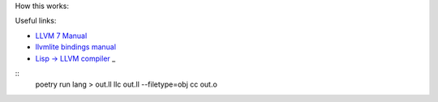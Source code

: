 How this works:

Useful links:

* `LLVM 7 Manual <https://releases.llvm.org/7.0.0/docs/LangRef.html>`_
* `llvmlite bindings manual <https://llvmlite.readthedocs.io/en/v0.31.0/user-guide/ir/values.html>`_
* `Lisp -> LLVM compiler <https://github.com/eatonphil/ulisp>`_
  _

::
 poetry run lang > out.ll
 llc out.ll --filetype=obj
 cc out.o

